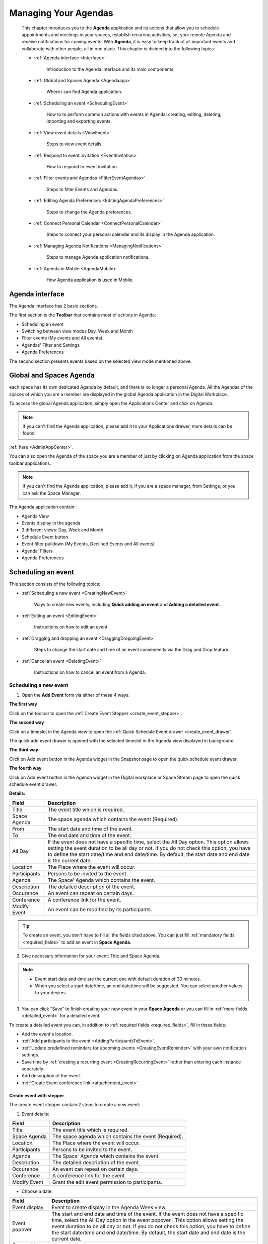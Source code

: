 .. _Calendar:

########################
Managing Your Agendas
########################

    This chapter introduces you to the **Agenda** application and its
    actions that allow you to schedule appointments and meetings in your spaces,
    establish recurring activities, set your remote Agenda and receive notifications for coming events. 
    With **Agenda**, it is easy to keep track of all important events and collaborate with other 
    people, all in one place. This chapter is divided into the following topics:

    - :ref:`Agenda interface <Interface>`

       Introduction to the Agenda interface and its main components.

    - :ref:`Global and Spaces Agenda <Agendaapp>`

       Where i can find Agenda application.

    - :ref:`Scheduling an event <SchedulingEvent>`

       How to to perform common actions with events in Agenda:
       creating, editing, deleting, importing and exporting events.

    - :ref:`View event details <ViewEvent>`

       Steps to view event details.

    - :ref:`Respond to event invitation <EventInvitation>`

       How to respond to event invitation.

    - :ref:`Filter events and Agendas <FitlerEventAgendas>`

       Steps to filter Events and Agendas.

    - :ref:`Editing Agenda Preferences <EditingAgendaPreferences>`

       Steps to change the Agenda preferences.

    - :ref:`Connect Personal Calendar <ConnectPersonalCalendar>`

       Steps to connect your personal calendar and its display in the Agenda application.

    - :ref:`Managing Agenda Notifications <ManagingNotifications>`

       Steps to manage Agenda application notifications.

    - :ref:`Agenda in Mobile <AgendaMobile>`

       How Agenda application is used in Mobile.

.. _Interface:

==================
Agenda interface
==================

The Agenda interface has 2 basic sections.

The first section is the **Toolbar** that contains most of actions in Agenda:

-  Scheduling an event

-  Switching between view modes Day, Week and Month

-  Filter events (My events and All events)

-  Agendas' Filter and Settings 

-  Agenda Preferences

The second section presents events based on the selected view mode mentioned above.

|AGENDA1|

.. _Agendaapp:

==========================
Global and Spaces Agenda
==========================

each space has its own dedicated Agenda by default, and there is no longer a personal Agenda.
All the Agendas of the spaces of which you are a member are displayed in the global Agenda
application in the Digital Workplace.

To access the global Agenda application, simply open the Applications Center and click on Agenda.

|AGENDA2|

.. note:: If you can't find the Agenda application, please add it to your Applications drawer, more details can be found 
:ref:`here <AdminAppCenter>`.

You can also open the Agenda of the space you are a member of just by clicking on Agenda application from the space toolbar applications.

|AGENDA3|

.. note:: If you can't find the Agenda application, please add it, if you are a space manager, from Settings, or you can ask the Space Manager.

The Agenda application contain : 

- Agenda View 

- Events display in the agenda 

- 3 different views: Day, Week and Month 

- Schedule Event button 

- Event filter pulldown (My Events, Declined Events and All events)

- Agenda' Filters

- Agenda Preferences

.. _SchedulingEvent:

=====================
Scheduling an event
=====================

This section consists of the following topics:

- :ref:`Scheduling a new event <CreatingNewEvent>`

   Ways to create new events, including **Quick adding an event** and
   **Adding a detailed event**.

- :ref:`Editing an event <EditingEvent>`

   Instructions on how to edit an event.

- :ref:`Dragging and dropping an event <DraggingDroppingEvent>`

   Steps to change the start date and time of an event conveniently via
   the Drag and Drop feature.

- :ref:`Cancel an event <DeletingEvent>`

   Instructions on how to cancel an event from a Agenda.

.. _CreatingNewEvent:

Scheduling a new event
~~~~~~~~~~~~~~~~~~~~~~~~

1. Open the **Add Event** form via either of these 4 ways:

**The first way**

Click |AGENDA4| on the toolbar to open the :ref:`Create Event Stepper <create_event_stepper>`.

|AGENDA5|

**The second way**

Click on a timeslot in the Agenda view to open the  :ref:`Quick Schedule Event drawer <create_event_drawer`.

The quick add event drawer is opened with the selected timeslot in the Agenda view displayed in background.

|AGENDA6|

**The third way**

Click on Add event button in the Agenda widget in the Snapshot page to open the quick schedule event drawer.

|AGENDA7|

**The fourth way**

Click on Add event button in the Agenda widget in the Digital workplace or Space Stream page to open the quick schedule event drawer.

|AGENDA8|


**Details:**

+-----------------------+----------------------------------------------------+
| Field                 | Description                                        |
+=======================+====================================================+
| Title                 | The event title which is required.                 |
+-----------------------+----------------------------------------------------+
| Space Agenda          | The space agenda which contains the event          | 
|                       | (Required).                                        |
+-----------------------+----------------------------------------------------+
| From                  | The start date and time of the event.              |
+-----------------------+----------------------------------------------------+
| To                    | The end date and time of the event.                |
+-----------------------+----------------------------------------------------+
| All Day               | If the event does not have a specific time, select |
|                       | the All Day option. This option allows setting the |
|                       | event duration to be all day or not. If you do not |
|                       | check this option, you have to define the start    |
|                       | date/time and end date/time. By default, the start |
|                       | date and end date is the current date.             |
+-----------------------+----------------------------------------------------+
| Location              | The Place where the event will occur.              |
+-----------------------+----------------------------------------------------+
| Participants          | Persons to be invited to the event.                |
+-----------------------+----------------------------------------------------+
| Agenda                | The Space' Agenda which contains the event.        |
+-----------------------+----------------------------------------------------+
| Description           | The detailed description of the event.             |
+-----------------------+----------------------------------------------------+
| Occurence             | An event can repeat on certain days.               |
+-----------------------+----------------------------------------------------+
| Conference            | A conference link for the event.                   |
+-----------------------+----------------------------------------------------+
| Modify Event          | An event can be modified by its participants.      |
+-----------------------+----------------------------------------------------+

.. tip:: To create an event, you don't have to fill all the fields cited above. You can just fill 
         :ref:`mandatory fields <required_fields>` to add an event in **Space Agenda**. 

.. _required_fields:

2. Give necessary information for your event: Title and Space Agenda.

.. note:: -  Event start date and time are the current one with default
             duration of 30 minutes.

          -  When you select a start date/time, an end date/time will be
             suggested. You can select another values to your desires.

3. You can click "Save" to finish creating your new event in your **Space 
   Agenda** or you can fill in :ref:`more fields <detailed_event>` for 
   a detailed event.

.. _detailed_event:

To create a detailed event you can, in addition to :ref:`required fields <required_fields>`,
fill in these fields:
   
-  Add the event's location.

-  :ref:`Add participants to the event <AddingParticipantsToEvent>`.

-  :ref:`Update predefined reminders for upcoming events <CreatingEventReminder>`
   with your own notification settings.

-  Save time by :ref:`creating a recurring event <CreatingRecurringEvent>`
   rather than entering each instance separately.
   
-  Add description of the event.   

-  :ref:`Create Event conference link <attachement_event>`

.. _create_event_stepper:

Create event with stepper
---------------------------

The create event stepper contain 2 steps to create a new event: 

1. Event details:

+-----------------------+----------------------------------------------------+
| Field                 | Description                                        |
+=======================+====================================================+
| Title                 | The event title which is required.                 |
+-----------------------+----------------------------------------------------+
| Space Agenda          | The space agenda which contains the event          | 
|                       | (Required).                                        |
+-----------------------+----------------------------------------------------+
| Location              | The Place where the event will occur.              |
+-----------------------+----------------------------------------------------+
| Participants          | Persons to be invited to the event.                |
+-----------------------+----------------------------------------------------+
| Agenda                | The Space' Agenda which contains the event.        |
+-----------------------+----------------------------------------------------+
| Description           | The detailed description of the event.             |
+-----------------------+----------------------------------------------------+
| Occurence             | An event can repeat on certain days.               |
+-----------------------+----------------------------------------------------+
| Conference            | A conference link for the event.                   |
+-----------------------+----------------------------------------------------+
| Modify Event          | Grant the edit event permission to participants.   |
+-----------------------+----------------------------------------------------+

- Choose a date:

+-----------------------+----------------------------------------------------+
| Field                 | Description                                        |
+=======================+====================================================+
| Event display         | Event to create display in the Agenda Week view.   |
+-----------------------+----------------------------------------------------+
| Event popover         | The start and end date and time of the event.      |
|                       | If the event does not have a specific time, select |
|                       | the All Day option in the event popover .          |
|                       | This option allows setting the event duration      |
|                       | to be all day or not. If you do not check this     |
|                       | option, you have to define the start date/time and |
|                       | end date/time. By default, the start date and end  |
|                       | date is the current date.                          |
+-----------------------+----------------------------------------------------+
| Connect to personal   | Possibility to connect to your personal calendar.  |
| Calendar              |                                                    |
+-----------------------+----------------------------------------------------+
| Event Timezone        | Possibility to fix the Event Timezone.             |
+-----------------------+----------------------------------------------------+
| Now Time Line         | A now Time line displaying the current time        |
+-----------------------+----------------------------------------------------+

.. _create_event_drawer:

Create event with drawer
---------------------------

Quick schedule event drawer is displayed when you click on the Add event in: 

- Snapshot page 

- Global Stream Page Event widget 

- Space Stream Page Event widget 

Schedule event drawer contains: 

+-----------------------+----------------------------------------------------+
| Field                 | Description                                        |
+=======================+====================================================+
| Title                 | The event title which is required.                 |
+-----------------------+----------------------------------------------------+
| Space Agenda          | The space agenda which contains the event          | 
|                       | (Required).                                        |
+-----------------------+----------------------------------------------------+
| Start and End date    | The start and end date and time of the event.      |
| and time              |                                                    |
+-----------------------+----------------------------------------------------+
| All Day               | If the event does not have a specific time, select |
|                       | the All Day option in the event popover .          |
|                       | This option allows setting the event duration      |
|                       | to be all day or not. If you do not check this     |
|                       | option, you have to define the start date/time and |
|                       | end date/time. By default, the start date and end  |
|                       | date is the current date.                          |
+-----------------------+----------------------------------------------------+
| Event Timezone        | Possibility to fix the Event Timezone.             |
+-----------------------+----------------------------------------------------+
| Location              | The Place where the event will occur.              |
+-----------------------+----------------------------------------------------+
| Participants          | Persons to be invited to the event.                |
+-----------------------+----------------------------------------------------+
| Description           | The detailed description of the event.             |
+-----------------------+----------------------------------------------------+

.. note:: - You can click on **More details** to open the event on creation in the Event stepper with already filled information.
 - The **More details** button is not displayed in the Create event drawer from Space stream page.
 - A limitation for the Description field is fixed to 1300 characters to avoid large descriptions for events.
 - If you exceeds this limitation, a message Only 1300 characters allowed is displayed just below the Description field that will be underlined in Red and the Continue button will be disabled.

.. _CreatingRecurringEvent:

Creating a recurring event
---------------------------

An occurrence pulldown displays different propositions: 

|AGENDA9|

Here, you can define the repeating time for your event as follows:

   -  Do not repeat: No occurrence planified (Default value)

   -  Daily: The event will be repeated every day.

   -  Working Week Days: The event will be repeated only on Working week days.

   -  Weekly on X (Current Day): The event will be repeated every week on the current day (for example Weekly on Wednesday).

   -  Monthly on X (Day number): The event will be repeated every month on the current day number (for example Monthly on 23) .

   -  Yearly on XY (X = Month and Y= Date number) : The event will be repeated every year on the current month and day (for example Yearly on December 23).

   - Custom: You will be able to configure your own occurrence using a **Custom Occurrence** drawer.

By clicking on Custom, a drawer is opened so that you can configure your occurrence frequency and date for repeating your event

Available fields are: 
   
1. Repeat every specific period. For example, if you set Weekly and 2 just after  
     ``Repeat every``, the event will be repeated every 2 weeks on Wednesdays.

2. Repeat on: you can select days you want that the event repeats in. 
      By default all days are selected, you can simply click on a day to remove it. 

3. Select the option for ending your repeating event by ticking the
   relevant checkbox.

   -  Never: Your repeating event will never end.

   -  After [X] occurrences: Your repeating event will end after a defined
      number of occurrences.

   -  By this date: Your repeating event will end before your specified
      date. Point your cursor over the textbox and select the date from the
      drop-down Agenda.

The recurring event will be shown as below:

|AGENDA10|

.. note:: You can edit the custom event occurrence by clicking on Edit button and the Custom
      Occurrence drawer is opened with pre-filled values. 

.. _CreatingEventReminder:

Configure a reminder for upcoming events
------------------------------------------

The **Agenda** application provides 2 options for reminding users who
will take part in events. A reminder includes the summary information of
the event, such as title, space agenda and time. To use this feature, just 
configure the ``Reminder`` option in Agenda Prenferences or Global Settings.

|AGENDA11|

**Details:**

- You can add to 5 reminders at maximum.

- Configured reminders are displayed in the event view. 

- The interval time that the reminder will be repeated before an event starts is fixed by 2 values : Time number and duration (Minutes, Hours, Days).

-  Reminders will be received by configured channels on Settings.

- by default, you have 2 reminders: 10 mn before the event starts, and when the event starts (value is 0 minutes)


.. _AddingParticipantsToEvent:

Adding participants to an event
---------------------------------

If you want to invite people to attend at an event, fill in the
``Participants`` field. When typing in the field, type-ahead suggestions 
will appear below for easier selection of users.

   .. note:: Only space' participants are displayed in the suggester. 

|AGENDA42|

Participants status label are displayed when you mouse hover status icons. 

If the participants have not answered to the event invitation yet, no status is displayed for them.  

Participants are displayed by their avatars and Full names. 

By a mouse hove on the participant avatar or full name, the participant popover is displayed.

|AGENDA12|

.. _EditingEvent:

Editing an event
~~~~~~~~~~~~~~~~~

Open the 3 dots button in the event view to **Edit an Event**

|AGENDA13|

The **Edit Event** stepper is displayed with information already filled 
when adding your event.

2. Edit information of your event, then click ``Save`` to complete.

-   When you are editing the start time, the end time will remain the 
    same as previously selected.

-  If you make changes on a recurring event, the Edit recurring event pop-up will be displayed:

|AGENDA43|

   -  *Save event*: The changes will be applied into the
      selected event only. This event will be marked with the text:
      "Edited Recurring event".

   -  *All events*: The changes will be applied into all events of
      the series.

.. note:: - You can only edit their events if you have the edit permission.
      -  When editing an event, you can add/remove the attachment files or download them by directly clicking 
         their titles.
      -  If you only want to change the start date and time of the event, you can also use the drag-and-drop 
         feature to edit the time for the event directly on the **Agenda View**.
      -  When you edit an event, or an event that you particpate is edited, all participants receives a notification. 


.. _DraggingDroppingEvent:

Dragging and dropping an event
~~~~~~~~~~~~~~~~~~~~~~~~~~~~~~~

The drag-and-drop feature helps you change the start date and time of an
event more conveniently. You only need to click the event, drag and drop
it into another date or new time area in the **Agenda View pane**.

According to the features of the Agenda view, the drag-and-drop
feature can be applied to the date and time differently.

-  In the Day view, all events are shown in a day, so you can change the
   time of the event in one day only.

-  In the Week and Work Week views, all events are shown in a week, so
   you can change both the event time and the event date.

-  In the Month view, all events are shown in a month, so you can change
   the event date only. You can also change more events at the same time
   by ticking their checkboxes and using the drag-and-drop feature.

.. note:: You can only drag and drop their events if you have the **Edit** permission on these Agendas. You are not able to drag and drop an event of one Agenda on which you do not have the edit permission, the action is not authorised.

.. _DeletingEvent:

Cancel an event
~~~~~~~~~~~~~~~~~~

This function allows you to cancel (remove) events from a Agenda. To do this,
simply open the event you want to delete, then select Delete from
the drop-down menu.

.. _DeletRecurrentEvent:

Cancel a recurring event
-----------------------------

If you cancel a recurring event, the cancel Recurring Event popup will
be displayed:

|AGENDA14|

-  Select Save event to delete the selected event only.

-  Select All events to delete all events of the series.

When you cancel an edited recurring event in a space Agenda, you will receive a notification.

.. _ViewEvent:

====================
View Event details
====================

You have all your specified details of the event, with an indication of the answer of all participants in the new Event view. 

.. note:: Only filled informations are displayed in the event view. 

|AGENDA15|

**Details:**

+-----------------------+----------------------------------------------------+
| Information           | Description                                        |
+=======================+====================================================+
| Title                 | The event title.                                   |
+-----------------------+----------------------------------------------------+
| Space Agenda          | The space agenda which contains the event          | 
+-----------------------+----------------------------------------------------+
| Event Date            | The date of the event.                             |
+-----------------------+----------------------------------------------------+
| To                    | The end date and time of the event.                |
+-----------------------+----------------------------------------------------+
| Location              | The Place where the event will occur.              |
+-----------------------+----------------------------------------------------+
| Participants          | Persons invited to the event with their response.  |
+-----------------------+----------------------------------------------------+
| Description           | The detailed description of the event.             |
+-----------------------+----------------------------------------------------+
| Occurence             | Event occurrence.                                  |
+-----------------------+----------------------------------------------------+
| Conference            | A conference link for the event.                   |
+-----------------------+----------------------------------------------------+
| Reminder Notification | Pre-configured Reminders.                          |
+-----------------------+----------------------------------------------------+
| Personal Calendar     | Personal Calendar section.                         |
+-----------------------+----------------------------------------------------+

.. note:: - In the participants section, the event creator is displayed with a crown icon next to his Full Name. 
   - you can close it by clicking on the ESC button from your keyboard in Desktop devices. 

Edit Specific Event Reminders 
~~~~~~~~~~~~~~~~~~~~~~~~~~~~~~~

If you already configured your reminders, yo can find them in the event view and you can edit them only for this event.

A click on the Edit icon next to the first reminder opens the Event reminders drawer, in which you can edit your personal reminders for this event.

.. note:: Changes done for the event reminder are applied only for this event and you conserve your pre-configured reminders. 

|AGENDA16|

Event in Agenda view 
~~~~~~~~~~~~~~~~~~~~~~

Event are displayed in the Agenda view with different views: 

- Full colour card : If you are a participant in the event (responded by **Yes** or **May Be**).

|AGENDA21|

- Colored border card : If you are not a participant or invitated and waiting for your response.

|AGENDA22|

- Crossed labels card : If you responded by **No**.

|AGENDA23|

- Faded colour card : If you have any passed event of the 3 mentioned cards.

|AGENDA24|

.. note:: All day display event is displayed just below the Date and above the hours lines. 

|AGENDA40|

.. _EventInvitation:

==============================
Respond to event invitation 
==============================

Participants will receive invitations instaltly when you confirm their invitations. 

Their statuses will be in front of their Full Name after they have answered the invitations via the event view.

You can respond to the event invitation from the event view topbar or via received invitation emails.

|AGENDA17|

-  If the participants agree to participate (by clicking **Yes**), their statuses will be yes.

-  If the participants do not agree to participate (by clicking **No**),
   their statuses will be no.

-  If the participants have not decided to take part in the event (by
   clicking **May Be**), their statuses will be pending.
 
**i.** You can change your response just by clicking on a new response, and your response status will be updated instantly.

.. note:: Only not yet responded participants does not have a status icon. 

.. _FitlerEventAgendas:

===========================
Filter Event and Agendas 
===========================

Agendas Filter 
~~~~~~~~~~~~~~~~~

Agenda Filter is used to choose what spaces' agenda to display in the Agenda application. 

A list of all your spaces agenda is displayed with the possibility to filter on them by text.

Only checked spaces agenda are displayed in the Agenda application. 

|AGENDA18|

.. note:: - Only spaces managers can edit the space agenda color from the Agendas Filter using a color picker. 
 - Number of selected filters for Filter Agendas is displayed so that you have the information of how much spaces agenda are displayed.
 - If you select all Agendas to be displayed, no number is displayed and you have only the Filters icon.

|AGENDA19|

Events Filter 
~~~~~~~~~~~~~~~

Events Filter is used to choose what type of event to display in the Agenda view: 

- My Events: Event that you are a participant in (responded by **Yes** or **Maybe**).

- Declined Events: Event that you responded by **No**. 

- All Events: All events are displayed via this fitler, in which you are participant, or not even invited. 

|AGENDA20|

.. _EditingAgendaSettings:

==========================
Editing Agenda settings
==========================

You can change the Agenda preferences as follows:

1. Open the Agenda Settings form via either of the following ways:

   -  **The first way**: Click |AGENDA15| on the Agenda toolbar.

   -  **The second way**: Click |AGENDA16|, then select edit Agenda Settings button.

In this new setting, you are able to edit your Agenda preferences by configuring: 

  - Agenda default view 

  - Week Starting day 

  - Working time 

  - Default Reminders

By clicking on the edit button, a drawer is opened to edit these preferences. 

The Agenda Settings form appears:

|AGENDA25|

2. Change your desired preferences.

**i.** In the Settings tab, you can change the Agenda general
       settings:

.. _ConnectPersonalCalendar:

==========================
Connect Personal Calendar
==========================

You are now able to connect your personal calendar and display your personal events in your **Schedule meeting** view to help you scheduling your meeting or event.

Where Can I Connect to my Personal Calendar ? 
~~~~~~~~~~~~~~~~~~~~~~~~~~~~~~~~~~~~~~~~~~~~~~~~

You can Connect to your personal Calendar via either of these 3 ways:

**The first way**

You are invited to open your Settings page and just below the Agenda section, you  find a new section Connect your personal Calendar.

|AGENDA26|

By default, you do not have a connected personal calendar, so a message is displayed : *You are invited to connect to your personal calendar.*

**The second way**

A new section is added to the Choose a date stepper in which you find if you are connected to your Google personal Calendar or not.

You need to click on the *Connect your personal calendar* button to choose it.

|AGENDA27|

**The third way**

A new section is added to any event view you are invited to participate to in which you find if you are connected to your Google personal Calendar or not.

You need to click on the *Connect your personal calendar* button to choose it.

|AGENDA28|

.. note:: If no personal calendar connector is displayed in the Personal Calendar drawer, an information message is displayed. 
   |AGENDA29|.
   you can take a look on :ref:`Manage Personal Calendar <ManagePersonalCalendar>` for 
   more detail about enabling and displaying Personal Calendars.
  

How can I connect my personal calendar ?
~~~~~~~~~~~~~~~~~~~~~~~~~~~~~~~~~~~~~~~~~~~

You can simply click on the *edit icon* in the Settings page, or Connect to my personal Calendar in the *Choose a date* stepper or *Event view*.

A drawer that contains the Calendars connectors is displayed.

You have 2 choices: Google Calendar and Microsoft Outlook. 

|AGENDA30|

You are invited to click on connect in front of one of these choices. 

If you are not connected to your personal calendar, you can click on You are invited to connect to your personal Calendar and the Connect to personal calendar drawer is opened so that you can connect to it.

When you click on connect, a popup of your connected email in the browser is displayed, or you can connect to another email.

|AGENDA31|

.. note:: You are allowed to connect to only one personal calendar. 

Once connected, you will have your personal connected Google email and Google avatar for Google account, and same for Outlook account.

|AGENDA32|

How can I view my personal events ?
~~~~~~~~~~~~~~~~~~~~~~~~~~~~~~~~~~~~~~

You can view your personal events via either of these 2 views:

**Choose a date stepper**:

As long as your personal calendar is connected to the digital workplace, you are able to view your personal events in the Choose a date step when you create a new event so that you are aware about your events in the chosen space to create the event into and your Google personal events.

Personal events are presented with a different display of the Agenda application events with blue border and text blue coloured and the display of Google avatar.

|AGENDA41|

**Event View**:

Same Personal events cards are displayed in the Event view, when you are connected to your personal calendar, just below the Participants list.

You are able to view the disposition of the event to participate in chronological order with the personal events. 

|AGENDA33|

.. _ManagingNotifications:

================================
Managing Agenda Notifications
================================

You can edit your default notifications for both regular events and all-day events. 

You can also choose to be notified with on-site, Email and Mobile push notifications.

By clicking on Settings -> Manage Notification, you find a specific section for all Events Notification, named **Agenda**.

In this section, you are able to configure notifications when : 

 - Someone invites you to an event 

 - Someone updates an event you are attending 

 - Someone cancels an event in which you were invited

 - Reminders on events you participate 

|AGENDA34|

You can enable or disable all Agenda notifications type, and they will display once you apply your choices from the Notification drawer.

|AGENDA35|

.. _AgendaMobile:

===================
Agenda in Mobile 
===================

Mobile version for the Agenda application is much more smooth and simple use. 

In Agenda app Mobile version, you are able to : 

 - View events Timeline 

 |AGENDA36|

 - View events view

 |AGENDA37|

 - Schedule a new Event 

 |AGENDA38|

 - Edit your events

 - View and Edit your Agenda Filters

 |AGENDA39|

The default view displays the Day view as a Timeline in which you will have your next 10 events on your agenda application starting from the current day (or a date you selects from the Date picker just above).







.. |AGENDA1| image:: images/Agenda/agendamonthview.png
.. |AGENDA2| image:: images/Agenda/Appcenterdrawer.png
.. |AGENDA3| image:: images/Agenda/spaceapptoolbar.png
.. |AGENDA4| image:: images/Agenda/Scheduleeventbutton.png
.. |AGENDA5| image:: images/Agenda/scheduleeventtoolbar.png
.. |AGENDA6| image:: images/Agenda/quickaddevent.png
.. |AGENDA7| image:: images/Agenda/agendawidget.png
.. |AGENDA8| image:: images/Agenda/spaceagendawidget.png
.. |AGENDA9| image:: images/Agenda/occurrencepulldown.png
.. |AGENDA10| image:: images/Agenda/occurrenceeventview.png
.. |AGENDA11| image:: images/Agenda/customreminder.png
.. |AGENDA12| image:: images/Agenda/participantpopover.png
.. |AGENDA13| image:: images/Agenda/editeventpulldown.png
.. |AGENDA14| image:: images/Agenda/canceleventpopup.png
.. |AGENDA15| image:: images/Agenda/eventview.png
.. |AGENDA16| image:: images/Agenda/specificreminder.png
.. |AGENDA17| image:: images/Agenda/respondinvitation.png
.. |AGENDA18| image:: images/Agenda/agendafilters.png
.. |AGENDA19| image:: images/Agenda/Agendafilternumber.png
.. |AGENDA20| image:: images/Agenda/eventfilter.png
.. |AGENDA21| image:: images/Agenda/eventparticipate.png
.. |AGENDA22| image:: images/Agenda/nonparticipateevent.png
.. |AGENDA23| image:: images/Agenda/refusedevent.png
.. |AGENDA24| image:: images/Agenda/passedevent.png
.. |AGENDA25| image:: images/Agenda/agendapreferences.png
.. |AGENDA26| image:: images/Agenda/nonconnectedpersonalcalendar.png
.. |AGENDA27| image:: images/Agenda/chooseadateconnectpersonalcalendar.png
.. |AGENDA28| image:: images/Agenda/eventviewconnectedpersonalcalendar.png
.. |AGENDA29| image:: images/Agenda/nopersonalcalendarconnector.png
.. |AGENDA30| image:: images/Agenda/personalcalendardrawer.png
.. |AGENDA31| image:: images/Agenda/connectpersonalcalendar.png
.. |AGENDA32| image:: images/Agenda/connectedpersonalcalendarsettings.png
.. |AGENDA33| image:: images/Agenda/eventview.png
.. |AGENDA34| image:: images/Agenda/agendanotifications.png
.. |AGENDA35| image:: images/Agenda/editnotif.png
.. |AGENDA36| image:: images/Agenda/mobiletimeline.png
.. |AGENDA37| image:: images/Agenda/vieweventmobile.png
.. |AGENDA38| image:: images/Agenda/scheduleeventmobile.png
.. |AGENDA39| image:: images/Agenda/filteragendamobile.png
.. |AGENDA40| image:: images/Agenda/currentday.png
.. |AGENDA41| image:: images/Agenda/chooseadatepersonalevent.png
.. |AGENDA42| image:: images/Agenda/participantssuggester.png
.. |AGENDA43| image:: images/Agenda/saveeventpopup.png
.. |image0| image:: images/common/1.png
.. |image1| image:: images/common/2.png
.. |image2| image:: images/common/3.png
.. |image3| image:: images/Agenda/left_arrow_icon.png
.. |image4| image:: images/Agenda/right_arrow_icon.png
.. |image5| image:: images/common/4.png
.. |image6| image:: images/common/5.png
.. |image7| image:: images/Agenda/add_icon_Agenda.png
.. |image8| image:: images/Agenda/Agenda_form.png
.. |image9| image:: images/common/select_everyone_icon.png
.. |image10| image:: images/Agenda/add_button.png
.. |image11| image:: images/Agenda/show_in_groups_tab.png
.. |image12| image:: images/common/select_group_icon.png
.. |image13| image:: images/Agenda/group_selector.png
.. |image14| image:: images/Agenda/add_button.png
.. |image15| image:: images/common/select_user_icon.png
.. |image16| image:: images/common/select_role_icon.png
.. |image17| image:: images/common/delete_icon.png
.. |image18| image:: images/Agenda/add_icon_Agenda.png
.. |image19| image:: images/Agenda/subscribe_Agenda.png
.. |image20| image:: images/Agenda/remote_Agenda_form.png
.. |image21| image:: images/Agenda/Agenda_setting_icon.png
.. |image22| image:: images/Agenda/options_button.png
.. |image23| image:: images/Agenda/settings_sharing_option.png
.. |image24| image:: images/Agenda/public_address_ical.png
.. |image25| image:: images/Agenda/add_icon_Agenda.png
.. |image26| image:: images/Agenda/Agenda_setting_icon.png
.. |image27| image:: images/Agenda/Agenda_setting_icon.png
.. |image28| image:: images/Agenda/Agenda-color.png
.. |image29| image:: images/Agenda/Agenda_setting_icon.png
.. |image30| image:: images/Agenda/Agenda_setting_icon.png
.. |image31| image:: images/Agenda/export_Agenda_form.png
.. |image32| image:: images/Agenda/Agenda_setting_icon.png
.. |image33| image:: images/Agenda/import_Agenda_form.png
.. |image34| image:: images/common/delete_icon.png
.. |image35| image:: images/common/plus_icon.png
.. |image36| image:: images/Agenda/Agenda_setting_icon.png
.. |image37| image:: images/Agenda/share_Agenda.png
.. |image38| image:: images/common/select_permission_icon.png
.. |image39| image:: images/Agenda/add_button.png
.. |image40| image:: images/Agenda/Agenda_setting_icon.png
.. |image41| image:: images/Agenda/Agenda_detail.png
.. |image42| image:: images/Agenda/ical_icon.png
.. |image43| image:: images/Agenda/view_detailed_event.png
.. |image44| image:: images/Agenda/view_detailed_event2.png
.. |image45| image:: images/Agenda/event_button.png
.. |image46| image:: images/Agenda/add_new_event.png
.. |image47| image:: images/Agenda/Agenda_setting_icon.png
.. |image48| image:: images/Agenda/Add_event_drawer.png
.. |image49| image:: images/Agenda/Agenda_setting_icon.png
.. |image50| image:: images/Agenda/more_details_button.png
.. |image51| image:: images/Agenda/more_details_button.png
.. |image52| image:: images/Agenda/add_event_detailed_tab.png
.. |image53| image:: images/common/add_attachment_button.png
.. |image54| image:: images/Agenda/Agenda_activity_stream_update.png
.. |image55| image:: images/Agenda/repeat_event_form.png
.. |image56| image:: images/Agenda/recurring_event_display.png
.. |image57| image:: images/Agenda/reminder_event.png
.. |image58| image:: images/common/delete_icon.png
.. |image59| image:: images/common/plus_icon.png
.. |image60| image:: images/common/delete_icon.png
.. |image61| image:: images/common/yes.png
.. |image62| image:: images/common/plus_icon.png
.. |image63| image:: images/common/select_user_icon.png
.. |image64| image:: images/common/delete_icon.png
.. |image65| image:: images/Agenda/confirmation_sending_participants.png
.. |image66| image:: images/Agenda/availability.png
.. |image67| image:: images/Agenda/add_selector_icon.png
.. |image68| image:: images/Agenda/delete_selector_icon.png
.. |image69| image:: images/Agenda/left_arrow_icon.png
.. |image70| image:: images/Agenda/right_arrow_icon.png
.. |image71| image:: images/Agenda/edit_event_menu.png
.. |image72| image:: images/Agenda/edit_recurring_event_form.png
.. |image73| image:: images/Agenda/edited_recurring_event.png
.. |image74| image:: images/Agenda/set_repeat_event.png
.. |image75| image:: images/Agenda/edit_following_events.png
.. |image76| image:: images/Agenda/drag_mouse.png
.. |image77| image:: images/Agenda/export.png
.. |image78| image:: images/Agenda/export_Agenda_form.png
.. |image79| image:: images/Agenda/delete_recurring_event_form.png
.. |image80| image:: images/Agenda/delete_only_this_event.png
.. |image81| image:: images/Agenda/delete_following_events.png
.. |image82| image:: images/common/delete_icon.png
.. |image83| image:: images/Agenda/month_view_Agenda_panel.png 
.. |OK1| image:: images/common/yes.png
.. |OK2| image:: images/common/yes.png
.. |OK3| image:: images/common/yes.png
.. |OK4| image:: images/common/yes.png
.. |OK5| image:: images/common/yes.png
.. |OK6| image:: images/common/yes.png
.. |image84| image:: images/Agenda/setting_icon.png
.. |image85| image:: images/Agenda/add_icon_Agenda.png
.. |image86| image:: images/Agenda/Agenda_setting_form.png
.. |image87| image:: images/Agenda/Agenda_setting_feed.png
.. |image88| image:: images/Agenda/Agenda_setting_feed_edit.png
.. |image89| image:: images/common/settings_icon.png
.. |image90| image:: images/common/refresh_icon.png
.. |image91| image:: images/common/plus_icon.png
.. |image92| image:: images/common/delete_icon.png
.. |image93| image:: images/Agenda/created_Agenda_feed.png
.. |image94| image:: images/Agenda/get_url_icon.png
.. |image95| image:: images/Agenda/add_icon_Agenda.png
.. |image96| image:: images/Agenda/event_category_form.png
.. |image97| image:: images/common/edit_icon.png
.. |image98| image:: images/common/delete_icon.png
.. |image99| image:: images/Agenda/topbar_Agenda.png
.. |image100| image:: images/Agenda/Add_event_settings_Agenda.png
.. |image101| image:: images/Agenda/detailed_event.png
.. |image111| image:: images/Agenda/type-ahead-suggestions-participants.png
.. |image102| image:: images/1.png
.. |image103| image:: images/3.png
.. |image104| image:: images/4.png
.. |image105| image:: images/2.png
.. |image106| image:: images/5.png
.. |image107| image:: images/6.png
.. |image108| image:: images/7.png
.. |image109| image:: images/8.png
.. |image110| image:: images/9.png
